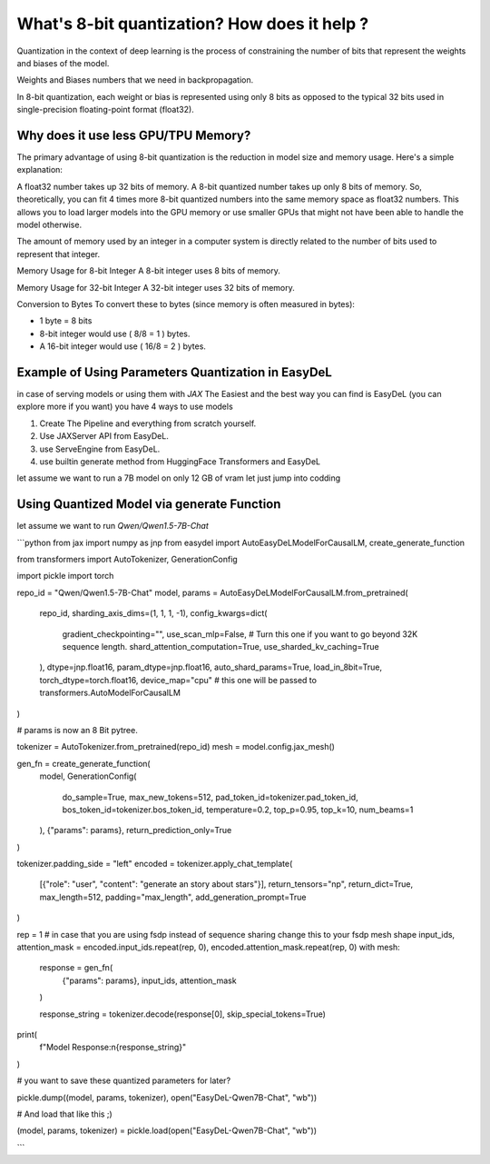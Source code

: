 What's 8-bit quantization? How does it help ?
=======
Quantization in the context of deep learning is the process of constraining the number of bits that represent the
weights and biases of the model.

Weights and Biases numbers that we need in backpropagation.

In 8-bit quantization, each weight or bias is represented using only 8 bits as opposed to the typical 32 bits used in
single-precision floating-point format (float32).

Why does it use less GPU/TPU Memory?
---------
The primary advantage of using 8-bit quantization is the reduction in model size and memory usage. Here's a simple
explanation:

A float32 number takes up 32 bits of memory.
A 8-bit quantized number takes up only 8 bits of memory.
So, theoretically, you can fit 4 times more 8-bit quantized numbers into the same memory space as float32 numbers. This
allows you to load larger models into the GPU memory or use smaller GPUs that might not have been able to handle the
model otherwise.

The amount of memory used by an integer in a computer system is directly related to the number of bits used to represent
that integer.

Memory Usage for 8-bit Integer
A 8-bit integer uses 8 bits of memory.

Memory Usage for 32-bit Integer
A 32-bit integer uses 32 bits of memory.

Conversion to Bytes
To convert these to bytes (since memory is often measured in bytes):

- 1 byte = 8 bits
- 8-bit integer would use ( 8/8 = 1 ) bytes.
- A 16-bit integer would use ( 16/8 = 2 ) bytes.

Example of Using Parameters Quantization in EasyDeL
---------
in case of serving models or using them with `JAX` The Easiest and the best way you can find
is EasyDeL (you can explore more if you want) you have 4 ways to use models

1. Create The Pipeline and everything from scratch yourself.
2. Use JAXServer API from EasyDeL.
3. use ServeEngine from EasyDeL.
4. use builtin generate method from HuggingFace Transformers and EasyDeL

let assume we want to run a 7B model on only 12 GB of vram let just jump into codding

Using Quantized Model via generate Function
---------
let assume we want to run `Qwen/Qwen1.5-7B-Chat`

```python
from jax import numpy as jnp
from easydel import AutoEasyDeLModelForCausalLM, create_generate_function

from transformers import AutoTokenizer, GenerationConfig

import pickle
import torch

repo_id = "Qwen/Qwen1.5-7B-Chat"
model, params = AutoEasyDeLModelForCausalLM.from_pretrained(
    repo_id,
    sharding_axis_dims=(1, 1, 1, -1),
    config_kwargs=dict(
        gradient_checkpointing="",
        use_scan_mlp=False,  # Turn this one if you want to go beyond 32K sequence length.
        shard_attention_computation=True,
        use_sharded_kv_caching=True
    ),
    dtype=jnp.float16,
    param_dtype=jnp.float16,
    auto_shard_params=True,
    load_in_8bit=True,
    torch_dtype=torch.float16,
    device_map="cpu"  # this one will be passed to transformers.AutoModelForCausalLM
)

# params is now an 8 Bit pytree.

tokenizer = AutoTokenizer.from_pretrained(repo_id)
mesh = model.config.jax_mesh()

gen_fn = create_generate_function(
    model,
    GenerationConfig(
        do_sample=True,
        max_new_tokens=512,
        pad_token_id=tokenizer.pad_token_id,
        bos_token_id=tokenizer.bos_token_id,
        temperature=0.2,
        top_p=0.95,
        top_k=10,
        num_beams=1
    ),
    {"params": params},
    return_prediction_only=True
)

tokenizer.padding_side = "left"
encoded = tokenizer.apply_chat_template(
    [{"role": "user", "content": "generate an story about stars"}],
    return_tensors="np",
    return_dict=True,
    max_length=512,
    padding="max_length",
    add_generation_prompt=True
)

rep = 1  # in case that you are using fsdp instead of sequence sharing change this to your fsdp mesh shape 
input_ids, attention_mask = encoded.input_ids.repeat(rep, 0), encoded.attention_mask.repeat(rep, 0)
with mesh:
    response = gen_fn(
        {"params": params},
        input_ids,
        attention_mask
    )

    response_string = tokenizer.decode(response[0], skip_special_tokens=True)
print(
    f"Model Response:\n{response_string}"
)

# you want to save these quantized parameters for later?

pickle.dump((model, params, tokenizer), open("EasyDeL-Qwen7B-Chat", "wb"))

# And load that like this ;)

(model, params, tokenizer) = pickle.load(open("EasyDeL-Qwen7B-Chat", "wb"))

```
